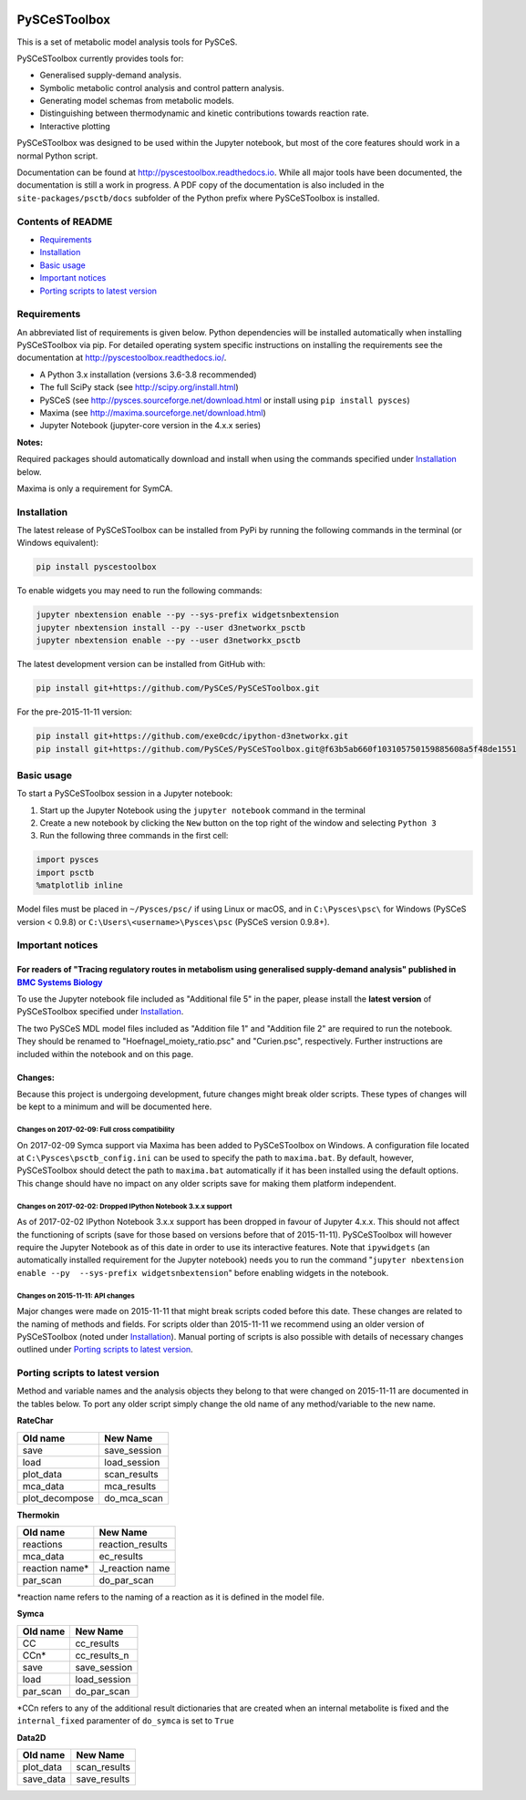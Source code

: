 |Documentation Status|

PySCeSToolbox
=============

This is a set of metabolic model analysis tools for PySCeS.

PySCeSToolbox currently provides tools for:

-  Generalised supply-demand analysis.
-  Symbolic metabolic control analysis and control pattern analysis.
-  Generating model schemas from metabolic models.
-  Distinguishing between thermodynamic and kinetic contributions
   towards reaction rate.
-  Interactive plotting

PySCeSToolbox was designed to be used within the Jupyter notebook, but
most of the core features should work in a normal Python script.

Documentation can be found at http://pyscestoolbox.readthedocs.io. While
all major tools have been documented, the documentation is still a work
in progress. A PDF copy of the documentation is also included in the
``site-packages/psctb/docs`` subfolder of the Python prefix where
PySCeSToolbox is installed.

Contents of README
------------------

-  `Requirements <#requirements>`__
-  `Installation <#installation>`__
-  `Basic usage <#basic-usage>`__
-  `Important notices <#important-notices>`__
-  `Porting scripts to latest
   version <#porting-scripts-to-latest-version>`__

Requirements
------------

An abbreviated list of requirements is given below. Python dependencies
will be installed automatically when installing PySCeSToolbox via pip.
For detailed operating system specific instructions on installing the
requirements see the documentation at
`http://pyscestoolbox.readthedocs.io/ <http://pyscestoolbox.readthedocs.io>`__.

-  A Python 3.x installation (versions 3.6-3.8 recommended)
-  The full SciPy stack (see http://scipy.org/install.html)
-  PySCeS (see http://pysces.sourceforge.net/download.html or install
   using ``pip install pysces``)
-  Maxima (see http://maxima.sourceforge.net/download.html)
-  Jupyter Notebook (jupyter-core version in the 4.x.x series)

**Notes:**

Required packages should automatically download and install when using
the commands specified under `Installation <#installation>`__ below.

Maxima is only a requirement for SymCA.

Installation
------------

The latest release of PySCeSToolbox can be installed from PyPi by
running the following commands in the terminal (or Windows equivalent):

.. code:: bash

    pip install pyscestoolbox

To enable widgets you may need to run the following commands:

.. code:: bash

    jupyter nbextension enable --py --sys-prefix widgetsnbextension
    jupyter nbextension install --py --user d3networkx_psctb
    jupyter nbextension enable --py --user d3networkx_psctb

The latest development version can be installed from GitHub with:

.. code:: bash

    pip install git+https://github.com/PySCeS/PySCeSToolbox.git

For the pre-2015-11-11 version:

.. code:: bash

    pip install git+https://github.com/exe0cdc/ipython-d3networkx.git
    pip install git+https://github.com/PySCeS/PySCeSToolbox.git@f63b5ab660f103105750159885608a5f48de1551

Basic usage
-----------

To start a PySCeSToolbox session in a Jupyter notebook:

1. Start up the Jupyter Notebook using the ``jupyter notebook`` command
   in the terminal
2. Create a new notebook by clicking the ``New`` button on the top right
   of the window and selecting ``Python 3``
3. Run the following three commands in the first cell:

.. code:: python

    import pysces
    import psctb
    %matplotlib inline

Model files must be placed in ``~/Pysces/psc/`` if using Linux or macOS,
and in ``C:\Pysces\psc\`` for Windows (PySCeS version < 0.9.8) or
``C:\Users\<username>\Pysces\psc`` (PySCeS version 0.9.8+).

Important notices
-----------------

For readers of "Tracing regulatory routes in metabolism using generalised supply-demand analysis" published in `BMC Systems Biology <https://doi.org/10.1186/s12918-015-0236-1>`__
~~~~~~~~~~~~~~~~~~~~~~~~~~~~~~~~~~~~~~~~~~~~~~~~~~~~~~~~~~~~~~~~~~~~~~~~~~~~~~~~~~~~~~~~~~~~~~~~~~~~~~~~~~~~~~~~~~~~~~~~~~~~~~~~~~~~~~~~~~~~~~~~~~~~~~~~~~~~~~~~~~~~~~~~~~~~~~~~~~

To use the Jupyter notebook file included as "Additional file 5" in the
paper, please install the **latest version** of PySCeSToolbox specified
under `Installation <#installation>`__.

The two PySCeS MDL model files included as "Addition file 1" and
"Addition file 2" are required to run the notebook. They should be
renamed to "Hoefnagel\_moiety\_ratio.psc" and "Curien.psc",
respectively. Further instructions are included within the notebook and
on this page.

Changes:
~~~~~~~~

Because this project is undergoing development, future changes might
break older scripts. These types of changes will be kept to a minimum
and will be documented here.

Changes on 2017-02-09: Full cross compatibility
^^^^^^^^^^^^^^^^^^^^^^^^^^^^^^^^^^^^^^^^^^^^^^^

On 2017-02-09 Symca support via Maxima has been added to PySCeSToolbox
on Windows. A configuration file located at
``C:\Pysces\psctb_config.ini`` can be used to specify the path to
``maxima.bat``. By default, however, PySCeSToolbox should detect the
path to ``maxima.bat`` automatically if it has been installed using the
default options. This change should have no impact on any older scripts
save for making them platform independent.

Changes on 2017-02-02: Dropped IPython Notebook 3.x.x support
^^^^^^^^^^^^^^^^^^^^^^^^^^^^^^^^^^^^^^^^^^^^^^^^^^^^^^^^^^^^^

As of 2017-02-02 IPython Notebook 3.x.x support has been dropped in
favour of Jupyter 4.x.x. This should not affect the functioning of
scripts (save for those based on versions before that of 2015-11-11).
PySCeSToolbox will however require the Jupyter Notebook as of this date
in order to use its interactive features. Note that ``ipywidgets`` (an
automatically installed requirement for the Jupyter notebook) needs you
to run the command
"``jupyter nbextension enable --py  --sys-prefix widgetsnbextension``"
before enabling widgets in the notebook.

Changes on 2015-11-11: API changes
^^^^^^^^^^^^^^^^^^^^^^^^^^^^^^^^^^

Major changes were made on 2015-11-11 that might break scripts coded
before this date. These changes are related to the naming of methods and
fields. For scripts older than 2015-11-11 we recommend using an older
version of PySCeSToolbox (noted under `Installation <#installation>`__).
Manual porting of scripts is also possible with details of necessary
changes outlined under `Porting scripts to latest
version <#porting-scripts-to-latest-version>`__.

Porting scripts to latest version
---------------------------------

Method and variable names and the analysis objects they belong to that
were changed on 2015-11-11 are documented in the tables below. To port
any older script simply change the old name of any method/variable to
the new name.

**RateChar**

+-------------------+-----------------+
| Old name          | New Name        |
+===================+=================+
| save              | save\_session   |
+-------------------+-----------------+
| load              | load\_session   |
+-------------------+-----------------+
| plot\_data        | scan\_results   |
+-------------------+-----------------+
| mca\_data         | mca\_results    |
+-------------------+-----------------+
| plot\_decompose   | do\_mca\_scan   |
+-------------------+-----------------+

**Thermokin**

+-------------------+---------------------+
| Old name          | New Name            |
+===================+=====================+
| reactions         | reaction\_results   |
+-------------------+---------------------+
| mca\_data         | ec\_results         |
+-------------------+---------------------+
| reaction name\*   | J\_reaction name    |
+-------------------+---------------------+
| par\_scan         | do\_par\_scan       |
+-------------------+---------------------+

\*reaction name refers to the naming of a reaction as it is defined in
the model file.

**Symca**

+-------------+------------------+
| Old name    | New Name         |
+=============+==================+
| CC          | cc\_results      |
+-------------+------------------+
| CCn\*       | cc\_results\_n   |
+-------------+------------------+
| save        | save\_session    |
+-------------+------------------+
| load        | load\_session    |
+-------------+------------------+
| par\_scan   | do\_par\_scan    |
+-------------+------------------+

\*CCn refers to any of the additional result dictionaries that are
created when an internal metabolite is fixed and the ``internal_fixed``
paramenter of ``do_symca`` is set to ``True``

**Data2D**

+--------------+-----------------+
| Old name     | New Name        |
+==============+=================+
| plot\_data   | scan\_results   |
+--------------+-----------------+
| save\_data   | save\_results   |
+--------------+-----------------+

.. |Documentation Status| image:: https://readthedocs.org/projects/pyscestoolbox/badge/?version=latest
   :target: http://pyscestoolbox.readthedocs.org/en/latest/?badge=latest
